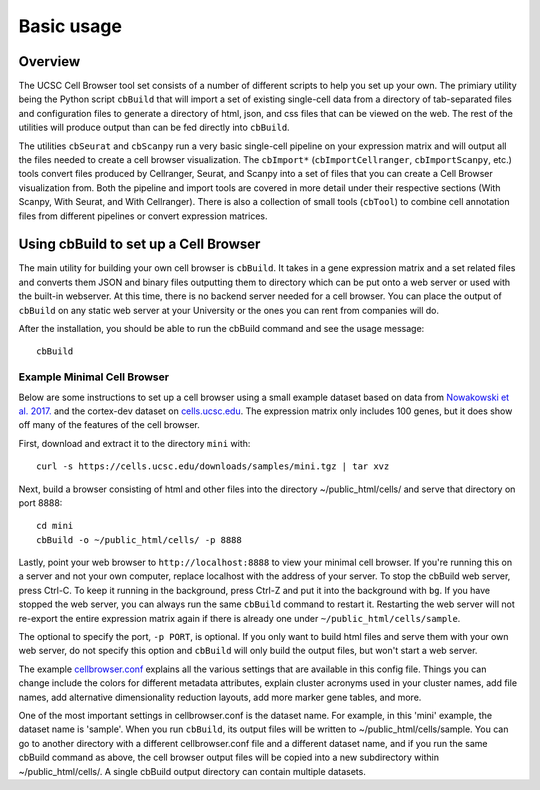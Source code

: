 Basic usage
----------

Overview
^^^^^^^^

The UCSC Cell Browser tool set consists of a number of different scripts to help you set up your own. 
The primiary utility being the Python script ``cbBuild`` that will import a set of existing single-cell
data from a directory of tab-separated files and configuration files to generate a
directory of html, json, and css files that can be viewed on the web. The rest of the utilities will
produce output than can be fed directly into ``cbBuild``.

The utilities ``cbSeurat`` and ``cbScanpy`` run a very basic single-cell pipeline on your expression
matrix and will output all the files needed to create a cell browser visualization. 
The ``cbImport*`` (``cbImportCellranger``, ``cbImportScanpy``, etc.) tools convert files
produced by Cellranger, Seurat, and Scanpy into a set of files that you can create a Cell
Browser visualization from. Both the pipeline and import tools are covered in more detail
under their respective sections (With Scanpy, With Seurat, and With Cellranger).
There is also a collection of small tools (``cbTool``) to combine cell annotation files
from different pipelines or convert expression matrices.

Using cbBuild to set up a Cell Browser
^^^^^^^^^^^

The main utility for building your own cell browser is ``cbBuild``. It takes in a gene expression
matrix and a set related files and converts them JSON and binary files outputting them to directory which
can be put onto a web server or used with the built-in webserver. At this time, there is no backend
server needed for a cell browser. You can place the output of  ``cbBuild`` on any static web server at your University
or the ones you can rent from companies will do.

After the installation, you should be able to run the cbBuild command and see
the usage message::

    cbBuild

Example Minimal Cell Browser
""""""

Below are  some instructions to set up a cell browser using a small example dataset based on data from 
`Nowakowski et al. 2017. <https://science.sciencemag.org/content/358/6368/1318.long>`_ and
the cortex-dev dataset on `cells.ucsc.edu <http://cells.ucsc.edu/?ds=cortex-dev>`_. The
expression matrix only includes 100 genes, but it does show off many of the
features of the cell browser. 

First, download and extract it to the directory ``mini`` with::

    curl -s https://cells.ucsc.edu/downloads/samples/mini.tgz | tar xvz

Next, build a browser consisting of html and other files into the directory
~/public_html/cells/ and serve that directory on port 8888::

    cd mini
    cbBuild -o ~/public_html/cells/ -p 8888

Lastly, point your web browser to ``http://localhost:8888`` to view your minimal cell browser. If you're running
this on a server and not your own computer, replace localhost with the address
of your server. To stop the cbBuild web server, press Ctrl-C. To keep it running in the background, 
press Ctrl-Z and put it into the background with ``bg``. If you have stopped the web server, you
can always run the same ``cbBuild`` command to restart it. Restarting the web server will not re-export 
the entire expression matrix again if there is already one under
``~/public_html/cells/sample``. 

The optional to specify the port, ``-p PORT``, is optional. If you only want to build html files and serve them with your own
web server, do not specify this option and ``cbBuild`` will only build the output files, but won't start a web server.

The example `cellbrowser.conf <https://github.com/maximilianh/cellBrowser/blob/master/src/cbPyLib/cellbrowser/sampleConfig/cellbrowser.conf>`_
explains all the various settings that are available in this config file. Things 
you can change include the colors for different metadata attributes, explain cluster acronyms used in your cluster names,
add file names, add alternative dimensionality reduction layouts, add more marker gene tables, and more. 

One of the most important settings in cellbrowser.conf is the dataset name. For example, in this 
'mini' example, the dataset name is 'sample'. When you run ``cbBuild``, its output 
files will be written to ~/public_html/cells/sample. You can go to another directory
with a different cellbrowser.conf file and a different dataset name, and if you run the same cbBuild
command as above, the cell browser output files will be copied into a new subdirectory within ~/public_html/cells/. 
A single cbBuild output directory can contain multiple datasets. 
